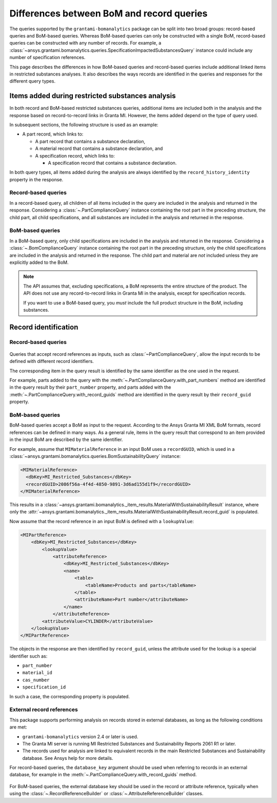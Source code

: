 .. _ref_query_types:

Differences between BoM and record queries
==========================================

The queries supported by the ``grantami-bomanalytics`` package can be split into two
broad groups: record-based queries and BoM-based queries. Whereas BoM-based queries
can only be constructed with a single BoM, record-based queries can be constructed
with any number of records. For example, a
:class:`~ansys.grantami.bomanalytics.queries.SpecificationImpactedSubstancesQuery`
instance could include any number of specification references.

This page describes the differences in how BoM-based queries and record-based queries
include additional linked items in restricted substances analyses. It also describes the ways
records are identified in the queries and responses for the different query types.

.. _ref_grantami_bomanalytics_bom_query_restrictions:

Items added during restricted substances analysis
-------------------------------------------------
In both record and BoM-based restricted substances queries, additional items are included both in
the analysis and the response based on record-to-record links in Granta MI. However, the items added
depend on the type of query used.

In subsequent sections, the following structure is used as an example:

* A part record, which links to:

  * A part record that contains a substance declaration,
  * A material record that contains a substance declaration, and
  * A specification record, which links to:

    * A specification record that contains a substance declaration.

In both query types, all items added during the analysis are always identified by the
``record_history_identity`` property in the response.

Record-based queries
~~~~~~~~~~~~~~~~~~~~
In a record-based query, all children of all items included in the query are included in the analysis
and returned in the response. Considering a :class:`~.PartComplianceQuery` instance containing the
root part in the preceding structure, the child part, all child specifications, and all substances are
included in the analysis and returned in the response.

BoM-based queries
~~~~~~~~~~~~~~~~~
In a BoM-based query, only child specifications are included in the analysis and returned in the
response. Considering a :class:`~.BomComplianceQuery` instance containing the root part
in the preceding structure, only the child specifications are included in the analysis and
returned in the response. The child part and material are *not* included unless they are explicitly
added to the BoM.

.. note::
   The API assumes that, excluding specifications, a BoM represents the entire structure of the
   product. The API does not use any record-to-record links in Granta MI in the analysis, except for
   specification records.

   If you want to use a BoM-based query, you *must* include the full product
   structure in the BoM, including substances.


.. _ref_grantami_bomanalytics_record_identification:

Record identification
---------------------

Record-based queries
~~~~~~~~~~~~~~~~~~~~
 .. py:currentmodule:: ansys.grantami.bomanalytics.queries

Queries that accept record references as inputs, such as :class:`~PartComplianceQuery`, allow the
input records to be defined with different record identifiers.

The corresponding item in the query result is identified by the same identifier as the one used in
the request.

For example, parts added to the query with the :meth:`~.PartComplianceQuery.with_part_numbers`
method are identified in the query result by their ``part_number`` property, and parts added with
the :meth:`~.PartComplianceQuery.with_record_guids` method are identified in the query result by
their ``record_guid`` property.

BoM-based queries
~~~~~~~~~~~~~~~~~
BoM-based queries accept a BoM as input to the request. According to the Ansys Granta MI XML BoM
formats, record references can be defined in many ways. As a general rule, items in the query result
that correspond to an item provided in the input BoM are described by the same identifier.

For example, assume that ``MIMaterialReference`` in an input BoM uses a ``recordGUID``,
which is used in a :class:`~ansys.grantami.bomanalytics.queries.BomSustainabilityQuery`
instance:

.. code-block:: xml

   <MIMaterialReference>
     <dbKey>MI_Restricted_Substances</dbKey>
     <recordGUID>2086f56a-4f4d-4850-9891-3d6ad155d1f9</recordGUID>
   </MIMaterialReference>

This results in a :class:`~ansys.grantami.bomanalytics._item_results.MaterialWithSustainabilityResult`
instance, where only the
:attr:`~ansys.grantami.bomanalytics._item_results.MaterialWithSustainabilityResult.record_guid` is populated.

Now assume that the record reference in an input BoM is defined with a ``lookupValue``:

.. code-block:: xml

    <MIPartReference>
        <dbKey>MI_Restricted_Substances</dbKey>
            <lookupValue>
                <attributeReference>
                    <dbKey>MI_Restricted_Substances</dbKey>
                    <name>
                        <table>
                            <tableName>Products and parts</tableName>
                        </table>
                        <attributeName>Part number</attributeName>
                    </name>
                </attributeReference>
            <attributeValue>CYLINDER</attributeValue>
        </lookupValue>
    </MIPartReference>

The objects in the response are then identified by ``record_guid``, unless the attribute used for
the lookup is a special identifier such as:

- ``part_number``
- ``material_id``
- ``cas_number``
- ``specification_id``

In such a case, the corresponding property is populated.

.. _ref_grantami_bomanalytics_external_record_references:

External record references
~~~~~~~~~~~~~~~~~~~~~~~~~~

.. versionadded:: 2.4

This package supports performing analysis on records stored in external databases, as long as the following conditions
are met:

* ``grantami-bomanalytics`` version 2.4 or later is used.
* The Granta MI server is running MI Restricted Substances and Sustainability Reports 2061 R1 or later.
* The records used for analysis are linked to equivalent records in the main Restricted Substances and Sustainability
  database. See Ansys help for more details.

For record-based queries, the ``database_key`` argument should be used when referring to records in an external
database, for example in the :meth:`~.PartComplianceQuery.with_record_guids` method.

 .. py:currentmodule:: ansys.grantami.bomanalytics.bom_types

For BoM-based queries, the external database key should be used in the record or attribute reference, typically when
using the :class:`~.RecordReferenceBuilder` or :class:`~.AttributeReferenceBuilder` classes.
